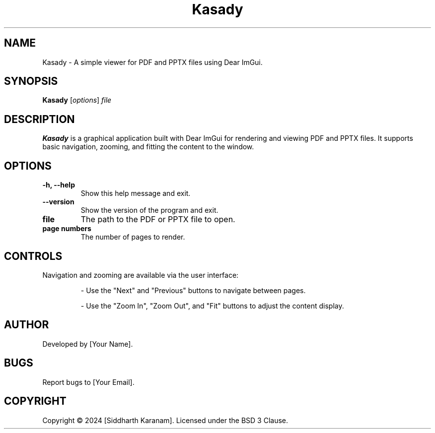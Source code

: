 .TH Kasady 1 "November 2024" "Version 1.0" "User Commands"

.SH NAME
Kasady \- A simple viewer for PDF and PPTX files using Dear ImGui.

.SH SYNOPSIS
.B Kasady
.RI [ options ] " file"

.SH DESCRIPTION
.B Kasady
is a graphical application built with Dear ImGui for rendering and viewing PDF and PPTX files. It supports basic navigation, zooming, and fitting the content to the window.

.SH OPTIONS
.TP
.B \-h, \-\-help
Show this help message and exit.

.TP
.B \-\-version
Show the version of the program and exit.

.TP
.B file
The path to the PDF or PPTX file to open.

.TP
.B page numbers
The number of pages to render.

.SH CONTROLS
Navigation and zooming are available via the user interface:
.IP
- Use the "Next" and "Previous" buttons to navigate between pages.
.IP
- Use the "Zoom In", "Zoom Out", and "Fit" buttons to adjust the content display.

.SH AUTHOR
Developed by [Your Name].

.SH BUGS
Report bugs to [Your Email].

.SH COPYRIGHT
Copyright © 2024 [Siddharth Karanam]. Licensed under the BSD 3 Clause.
